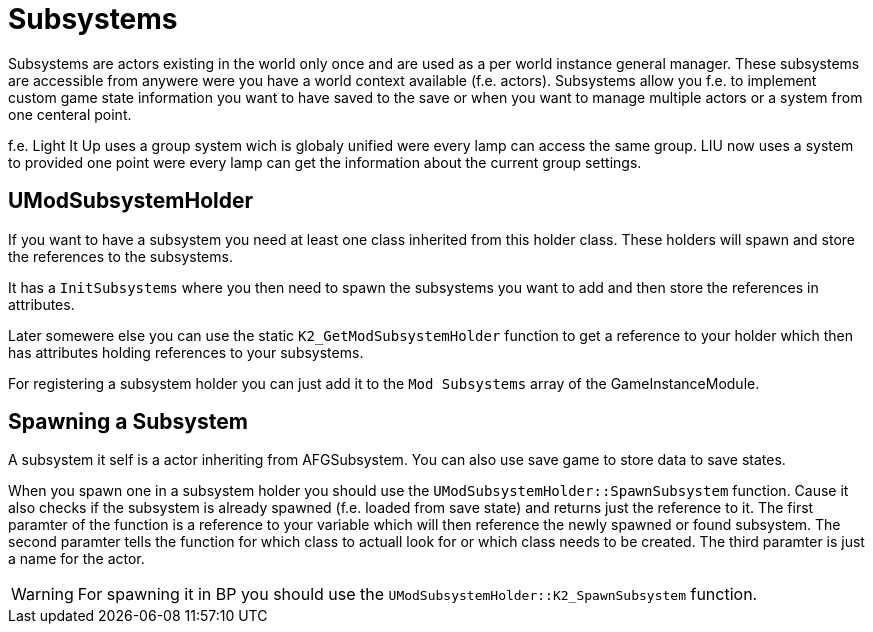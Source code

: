 = Subsystems

Subsystems are actors existing in the world only once and are used as a per world instance general manager.
These subsystems are accessible from anywere were you have a world context available (f.e. actors).
Subsystems allow you f.e. to implement custom game state information you want to have saved to the save
or when you want to manage multiple actors or a system from one centeral point.

f.e. Light It Up uses a group system wich is globaly unified were every lamp can access the same group.
LIU now uses a system to provided one point were every lamp can get the information
about the current group settings.

== UModSubsystemHolder

If you want to have a subsystem you need at least one class inherited from this holder class.
These holders will spawn and store the references to the subsystems.

It has a `InitSubsystems` where you then need to spawn the subsystems you want to add
and then store the references in attributes.

Later somewere else you can use the static `K2_GetModSubsystemHolder` function
to get a reference to your holder which then has attributes holding references to your subsystems.

For registering a subsystem holder you can just add it to the `Mod Subsystems` array of the GameInstanceModule.

== Spawning a Subsystem

A subsystem it self is a actor inheriting from AFGSubsystem.
You can also use save game to store data to save states.

When you spawn one in a subsystem holder you should use the `UModSubsystemHolder::SpawnSubsystem` function.
Cause it also checks if the subsystem is already spawned (f.e. loaded from save state)
and returns just the reference to it.
The first paramter of the function is a reference to your variable which will then reference the
newly spawned or found subsystem. The second paramter tells the function for which class to actuall look
for or which class needs to be created. The third paramter is just a name for the actor.

[WARNING]
====
For spawning it in BP you should use the `UModSubsystemHolder::K2_SpawnSubsystem` function.
====
